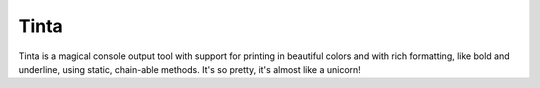 Tinta
=======================

Tinta is a magical console output tool with support for printing in beautiful colors and with rich formatting, like bold and underline, using static, chain-able methods. It's so pretty, it's almost like a unicorn!
